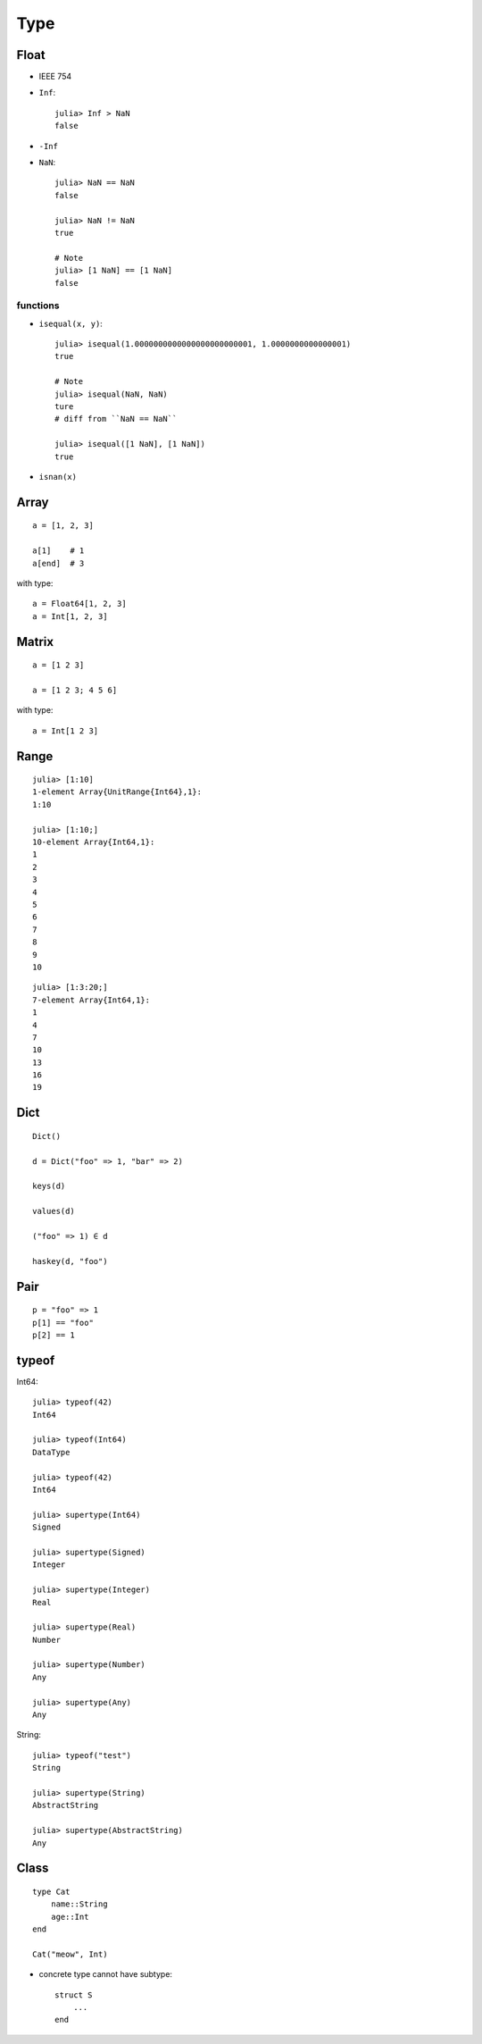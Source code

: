 Type
===============================================================================

.. highlight:: julia

Float
----------------------------------------------------------------------

- IEEE 754

- ``Inf``::

    julia> Inf > NaN
    false

- ``-Inf``

- ``NaN``::

    julia> NaN == NaN
    false

    julia> NaN != NaN
    true

    # Note
    julia> [1 NaN] == [1 NaN]
    false


functions
++++++++++++++++++++++++++++++++++++++++++++++++++++++++++++

- ``isequal(x, y)``::

    julia> isequal(1.0000000000000000000000001, 1.0000000000000001)
    true

    # Note
    julia> isequal(NaN, NaN)
    ture
    # diff from ``NaN == NaN``

    julia> isequal([1 NaN], [1 NaN])
    true

- ``isnan(x)``


Array
----------------------------------------------------------------------

::

    a = [1, 2, 3]

    a[1]    # 1
    a[end]  # 3

with type::

    a = Float64[1, 2, 3]
    a = Int[1, 2, 3]


Matrix
----------------------------------------------------------------------

::

    a = [1 2 3]

    a = [1 2 3; 4 5 6]

with type::

    a = Int[1 2 3]


Range
----------------------------------------------------------------------

::

	julia> [1:10]
	1-element Array{UnitRange{Int64},1}:
	1:10

	julia> [1:10;]
	10-element Array{Int64,1}:
	1
	2
	3
	4
	5
	6
	7
	8
	9
	10

::

	julia> [1:3:20;]
	7-element Array{Int64,1}:
	1
	4
	7
	10
	13
	16
	19


Dict
----------------------------------------------------------------------

::

    Dict()

    d = Dict("foo" => 1, "bar" => 2)

    keys(d)

    values(d)

    ("foo" => 1) ∈ d

    haskey(d, "foo")


Pair
----------------------------------------------------------------------

::

    p = "foo" => 1
    p[1] == "foo"
    p[2] == 1


typeof
----------------------------------------------------------------------

Int64::

    julia> typeof(42)
    Int64

    julia> typeof(Int64)
    DataType

    julia> typeof(42)
    Int64

    julia> supertype(Int64)
    Signed

    julia> supertype(Signed)
    Integer

    julia> supertype(Integer)
    Real

    julia> supertype(Real)
    Number

    julia> supertype(Number)
    Any

    julia> supertype(Any)
    Any

String::

    julia> typeof("test")
    String

    julia> supertype(String)
    AbstractString

    julia> supertype(AbstractString)
    Any


Class
----------------------------------------------------------------------

::

    type Cat
        name::String
        age::Int
    end

    Cat("meow", Int)


- concrete type cannot have subtype::

    struct S
        ...
    end


